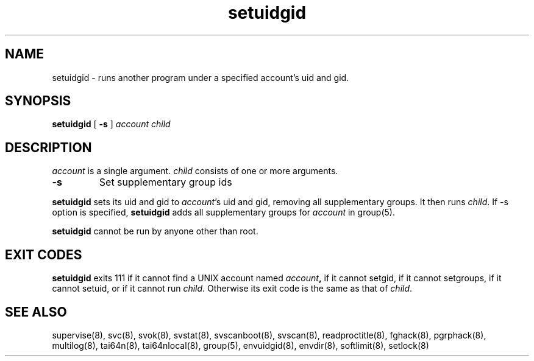 .TH setuidgid 8
.SH NAME
setuidgid \- runs another program under a specified account's uid and gid.
.SH SYNOPSIS
.B setuidgid
[
.B \-s
]
.I account
.I child

.SH DESCRIPTION
.I account
is a single argument.
.I child
consists of one or more arguments. 

.TP
\fB-s\fR
Set supplementary group ids

.PP
.B setuidgid
sets its uid and gid to
.IR account 's
uid and gid, removing all supplementary groups. It then runs
.IR child .
If \-s option is specified, \fBsetuidgid\fR adds all supplementary groups for \fIaccount\fR in group(5).

.B setuidgid
cannot be run by anyone other than root.

.SH EXIT CODES
.B setuidgid
exits 111 if it cannot find a UNIX account named
.IB account ,
if it cannot setgid, if it cannot setgroups, if it cannot setuid, or if it cannot run
.IR child .
Otherwise its exit code is the same as that of
.IR child .

.SH SEE ALSO
supervise(8),
svc(8),
svok(8),
svstat(8),
svscanboot(8),
svscan(8),
readproctitle(8),
fghack(8),  
pgrphack(8),
multilog(8),
tai64n(8),
tai64nlocal(8),
group(5),
envuidgid(8),
envdir(8),
softlimit(8),
setlock(8)
